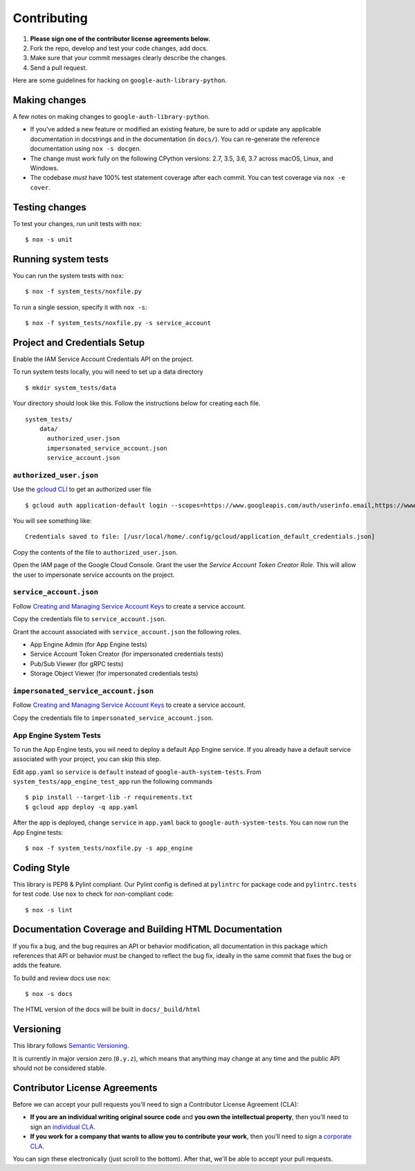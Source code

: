 Contributing
============

#. **Please sign one of the contributor license agreements below.**
#. Fork the repo, develop and test your code changes, add docs.
#. Make sure that your commit messages clearly describe the changes.
#. Send a pull request.

Here are some guidelines for hacking on ``google-auth-library-python``.

Making changes
--------------

A few notes on making changes to ``google-auth-library-python``.

- If you've added a new feature or modified an existing feature, be sure to
  add or update any applicable documentation in docstrings and in the
  documentation (in ``docs/``). You can re-generate the reference documentation
  using ``nox -s docgen``.

- The change must work fully on the following CPython versions: 2.7,
  3.5, 3.6, 3.7 across macOS, Linux, and Windows.

- The codebase *must* have 100% test statement coverage after each commit.
  You can test coverage via ``nox -e cover``.

Testing changes
---------------

To test your changes, run unit tests with ``nox``::

    $ nox -s unit


Running system tests
--------------------

You can run the system tests with ``nox``::

    $ nox -f system_tests/noxfile.py

To run a single session, specify it with ``nox -s``::

    $ nox -f system_tests/noxfile.py -s service_account


Project and Credentials Setup
-------------------------------

Enable the IAM Service Account Credentials API on the project.

To run system tests locally, you will need to set up a data directory ::

    $ mkdir system_tests/data

Your directory should look like this. Follow the instructions below for creating each file. ::

  system_tests/
      data/
        authorized_user.json
        impersonated_service_account.json
        service_account.json


``authorized_user.json``
~~~~~~~~~~~~~~~~~~~~~~~~

Use the `gcloud CLI`_ to get an authorized user file ::

    $ gcloud auth application-default login --scopes=https://www.googleapis.com/auth/userinfo.email,https://www.googleapis.com/auth/cloud-platform,openid

You will see something like::

    Credentials saved to file: [/usr/local/home/.config/gcloud/application_default_credentials.json]

Copy the contents of the file to ``authorized_user.json``.

Open the IAM page of the Google Cloud Console. Grant the user the `Service Account Token Creator Role`.
This will allow the user to impersonate service accounts on the project.

.. _gcloud CLI: https://cloud.google.com/sdk/gcloud/


``service_account.json``
~~~~~~~~~~~~~~~~~~~~~~~~

Follow `Creating and Managing Service Account Keys`_ to create a service account. 

Copy the credentials file to ``service_account.json``.

Grant the account associated with ``service_account.json`` the following roles.

- App Engine Admin (for App Engine tests)
- Service Account Token Creator (for impersonated credentials tests)
- Pub/Sub Viewer (for gRPC tests)
- Storage Object Viewer (for impersonated credentials tests)

``impersonated_service_account.json``
~~~~~~~~~~~~~~~~~~~~~~~~~~~~~~~~~~~~~~

Follow `Creating and Managing Service Account Keys`_ to create a service account. 

Copy the credentials file to ``impersonated_service_account.json``.

.. _Creating and Managing Service Account Keys: https://cloud.google.com/iam/docs/creating-managing-service-account-keys

App Engine System Tests
~~~~~~~~~~~~~~~~~~~~~~~~

To run the App Engine tests, you wil need to deploy a default App Engine service.
If you already have a default service associated with your project, you can skip this step.

Edit ``app.yaml`` so ``service`` is ``default`` instead of ``google-auth-system-tests``.
From ``system_tests/app_engine_test_app`` run the following commands ::

    $ pip install --target-lib -r requirements.txt
    $ gcloud app deploy -q app.yaml

After the app is deployed, change ``service`` in ``app.yaml`` back to ``google-auth-system-tests``. 
You can now run the App Engine tests: ::

    $ nox -f system_tests/noxfile.py -s app_engine

Coding Style
------------

This library is PEP8 & Pylint compliant. Our Pylint config is defined at
``pylintrc`` for package code and ``pylintrc.tests`` for test code. Use
``nox`` to check for non-compliant code::

   $ nox -s lint

Documentation Coverage and Building HTML Documentation
------------------------------------------------------

If you fix a bug, and the bug requires an API or behavior modification, all
documentation in this package which references that API or behavior must be
changed to reflect the bug fix, ideally in the same commit that fixes the bug
or adds the feature.

To build and review docs use  ``nox``::

   $ nox -s docs

The HTML version of the docs will be built in ``docs/_build/html``

Versioning
----------

This library follows `Semantic Versioning`_.

.. _Semantic Versioning: http://semver.org/

It is currently in major version zero (``0.y.z``), which means that anything
may change at any time and the public API should not be considered
stable.

Contributor License Agreements
------------------------------

Before we can accept your pull requests you'll need to sign a Contributor License Agreement (CLA):

- **If you are an individual writing original source code** and **you own the intellectual property**, then you'll need to sign an `individual CLA <https://developers.google.com/open-source/cla/individual>`__.
- **If you work for a company that wants to allow you to contribute your work**, then you'll need to sign a `corporate CLA <https://developers.google.com/open-source/cla/corporate>`__.

You can sign these electronically (just scroll to the bottom). After that, we'll be able to accept your pull requests.
